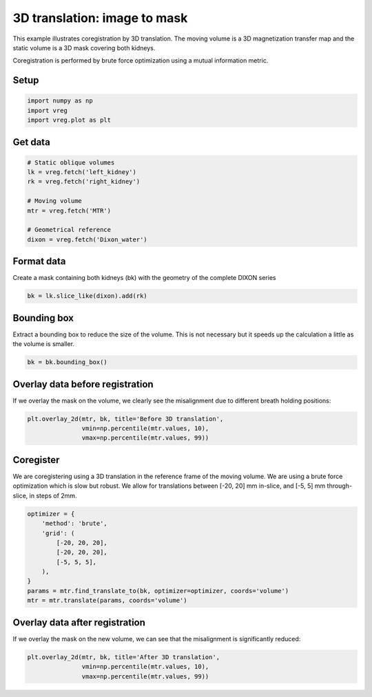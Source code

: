 
.. DO NOT EDIT.
.. THIS FILE WAS AUTOMATICALLY GENERATED BY SPHINX-GALLERY.
.. TO MAKE CHANGES, EDIT THE SOURCE PYTHON FILE:
.. "generated\examples\plot_3d_mask_translation.py"
.. LINE NUMBERS ARE GIVEN BELOW.

.. only:: html

    .. note::
        :class: sphx-glr-download-link-note

        :ref:`Go to the end <sphx_glr_download_generated_examples_plot_3d_mask_translation.py>`
        to download the full example code.

.. rst-class:: sphx-glr-example-title

.. _sphx_glr_generated_examples_plot_3d_mask_translation.py:


=============================
3D translation: image to mask
=============================

This example illustrates coregistration by 3D translation. The moving volume 
is a 3D magnetization transfer map and the static volume is a 3D mask covering 
both kidneys. 

Coregistration is performed by brute force optimization using a mutual 
information metric. 

.. GENERATED FROM PYTHON SOURCE LINES 15-17

Setup
-----

.. GENERATED FROM PYTHON SOURCE LINES 17-21

.. code-block:: Python

    import numpy as np
    import vreg
    import vreg.plot as plt








.. GENERATED FROM PYTHON SOURCE LINES 22-24

Get data
--------

.. GENERATED FROM PYTHON SOURCE LINES 24-35

.. code-block:: Python


    # Static oblique volumes
    lk = vreg.fetch('left_kidney')
    rk = vreg.fetch('right_kidney')

    # Moving volume
    mtr = vreg.fetch('MTR')

    # Geometrical reference
    dixon = vreg.fetch('Dixon_water')








.. GENERATED FROM PYTHON SOURCE LINES 36-40

Format data
-----------
Create a mask containing both kidneys (bk) with the geometry of the 
complete DIXON series

.. GENERATED FROM PYTHON SOURCE LINES 40-43

.. code-block:: Python


    bk = lk.slice_like(dixon).add(rk)








.. GENERATED FROM PYTHON SOURCE LINES 44-48

Bounding box
------------
Extract a bounding box to reduce the size of the volume. This is not 
necessary but it speeds up the calculation a little as the volume is smaller.

.. GENERATED FROM PYTHON SOURCE LINES 48-51

.. code-block:: Python


    bk = bk.bounding_box() 








.. GENERATED FROM PYTHON SOURCE LINES 52-56

Overlay data before registration
--------------------------------
If we overlay the mask on the volume, we clearly see the misalignment due to 
different breath holding positions:

.. GENERATED FROM PYTHON SOURCE LINES 56-62

.. code-block:: Python


    plt.overlay_2d(mtr, bk, title='Before 3D translation', 
                   vmin=np.percentile(mtr.values, 10),
                   vmax=np.percentile(mtr.values, 99))





.. image-sg:: /generated/examples/images/sphx_glr_plot_3d_mask_translation_001.png
   :alt: Before 3D translation
   :srcset: /generated/examples/images/sphx_glr_plot_3d_mask_translation_001.png
   :class: sphx-glr-single-img





.. GENERATED FROM PYTHON SOURCE LINES 63-70

Coregister
----------

We are coregistering using a 3D translation in the reference frame of the 
moving volume. We are using a brute force optimization which is slow but 
robust. We allow for translations between [-20, 20] mm in-slice, and 
[-5, 5] mm through-slice, in steps of 2mm.

.. GENERATED FROM PYTHON SOURCE LINES 70-83

.. code-block:: Python


    optimizer = {
        'method': 'brute',
        'grid': (
            [-20, 20, 20],
            [-20, 20, 20],
            [-5, 5, 5],
        ),
    }
    params = mtr.find_translate_to(bk, optimizer=optimizer, coords='volume')
    mtr = mtr.translate(params, coords='volume')









.. GENERATED FROM PYTHON SOURCE LINES 84-88

Overlay data after registration
-------------------------------
If we overlay the mask on the new volume, we can see that the misalignment 
is significantly reduced:

.. GENERATED FROM PYTHON SOURCE LINES 88-95

.. code-block:: Python


    plt.overlay_2d(mtr, bk, title='After 3D translation', 
                   vmin=np.percentile(mtr.values, 10),
                   vmax=np.percentile(mtr.values, 99))






.. image-sg:: /generated/examples/images/sphx_glr_plot_3d_mask_translation_002.png
   :alt: After 3D translation
   :srcset: /generated/examples/images/sphx_glr_plot_3d_mask_translation_002.png
   :class: sphx-glr-single-img






.. rst-class:: sphx-glr-timing

   **Total running time of the script:** (4 minutes 10.542 seconds)


.. _sphx_glr_download_generated_examples_plot_3d_mask_translation.py:

.. only:: html

  .. container:: sphx-glr-footer sphx-glr-footer-example

    .. container:: sphx-glr-download sphx-glr-download-jupyter

      :download:`Download Jupyter notebook: plot_3d_mask_translation.ipynb <plot_3d_mask_translation.ipynb>`

    .. container:: sphx-glr-download sphx-glr-download-python

      :download:`Download Python source code: plot_3d_mask_translation.py <plot_3d_mask_translation.py>`

    .. container:: sphx-glr-download sphx-glr-download-zip

      :download:`Download zipped: plot_3d_mask_translation.zip <plot_3d_mask_translation.zip>`


.. only:: html

 .. rst-class:: sphx-glr-signature

    `Gallery generated by Sphinx-Gallery <https://sphinx-gallery.github.io>`_
